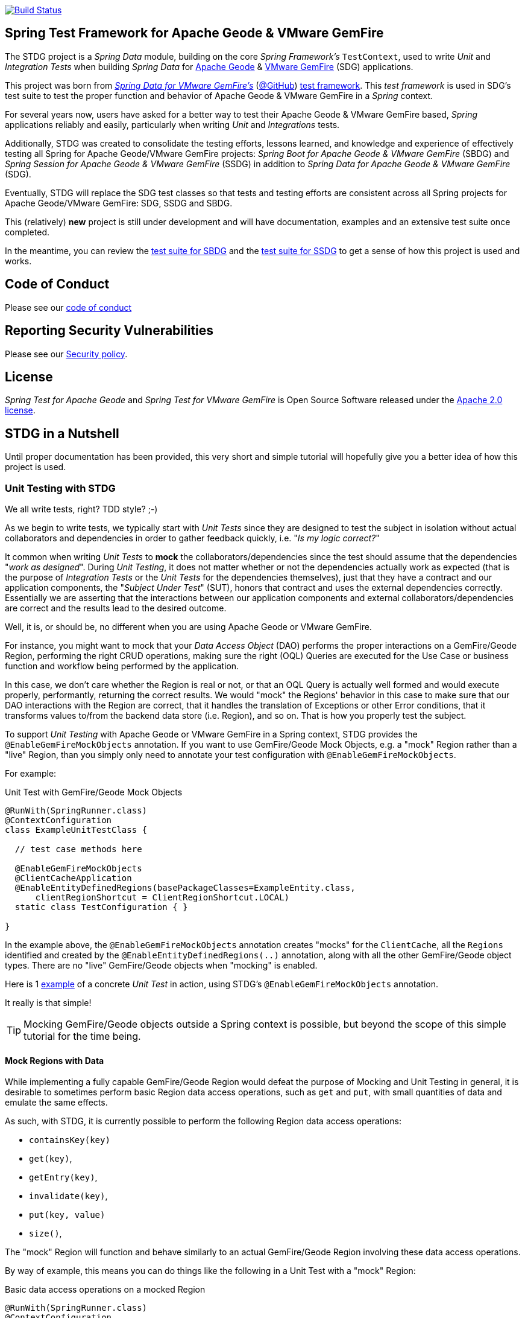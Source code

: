 image:https://api.travis-ci.org/spring-projects/spring-test-data-geode.svg?branch=master["Build Status", link="https://travis-ci.org/spring-projects/spring-test-data-geode"]

[[about]]
== Spring Test Framework for Apache Geode & VMware GemFire

The STDG project is a _Spring Data_ module, building on the core _Spring Framework's_ `TestContext`, used to write
_Unit_ and _Integration Tests_ when building _Spring Data_ for https://geode.apache.org/[Apache Geode]
& https://pivotal.io/pivotal-gemfire[VMware GemFire] (SDG) applications.

This project was born from https://spring.io/projects/spring-data-gemfire[_Spring Data for VMware GemFire's_]
(https://github.com/spring-projects/spring-data-gemfire[@GitHub])
https://github.com/spring-projects/spring-data-gemfire/tree/2.1.19.RELEASE/src/test/java/org/springframework/data/gemfire/test[test framework].
This _test framework_ is used in SDG's test suite to test the proper function and behavior of Apache Geode
& VMware GemFire in a _Spring_ context.

For several years now, users have asked for a better way to test their Apache Geode & VMware GemFire based,
_Spring_ applications reliably and easily, particularly when writing _Unit_ and _Integrations_ tests.

Additionally, STDG was created to consolidate the testing efforts, lessons learned, and knowledge and experience of
effectively testing all Spring for Apache Geode/VMware GemFire projects: _Spring Boot for Apache Geode & VMware GemFire_
(SBDG) and _Spring Session for Apache Geode & VMware GemFire_ (SSDG) in addition to
_Spring Data for Apache Geode & VMware GemFire_ (SDG).

Eventually, STDG will replace the SDG test classes so that tests and testing efforts are consistent across all Spring
projects for Apache Geode/VMware GemFire: SDG, SSDG and SBDG.

This (relatively) **new** project is still under development and will have documentation, examples and an extensive test
suite once completed.

In the meantime, you can review the
https://github.com/spring-projects/spring-boot-data-geode/tree/master/spring-geode-autoconfigure/src/test/java/org/springframework/geode/boot/autoconfigure[test suite for SBDG]
and the https://github.com/spring-projects/spring-session-data-geode/tree/master/spring-session-data-geode/src/test/java/org/springframework/session/data/gemfire[test suite for SSDG]
to get a sense of how this project is used and works.

[[code-of-conduct]]
== Code of Conduct

Please see our https://github.com/spring-projects/.github/blob/master/CODE_OF_CONDUCT.md[code of conduct]

[[report-security-vulnerability]]
== Reporting Security Vulnerabilities

Please see our https://github.com/spring-projects/spring-test-data-geode/security/policy[Security policy].

[[license]]
== License

_Spring Test for Apache Geode_ and _Spring Test for VMware GemFire_ is Open Source Software
released under the https://www.apache.org/licenses/LICENSE-2.0.html[Apache 2.0 license].


[[nutshell]]
== STDG in a Nutshell

Until proper documentation has been provided, this very short and simple tutorial will hopefully give you a better idea
of how this project is used.


[[unit-tests]]
=== Unit Testing with STDG

We all write tests, right?  TDD style?  ;-)

As we begin to write tests, we typically start with _Unit Tests_ since they are designed to test the subject
in isolation without actual collaborators and dependencies in order to gather feedback quickly,
i.e. "_Is my logic correct?_"

It common when writing _Unit Tests_ to *mock* the collaborators/dependencies since the test should assume that the
dependencies "_work as designed_".  During _Unit Testing_, it does not matter whether or not the dependencies actually
work as expected (that is the purpose of _Integration Tests_ or the _Unit Tests_ for the dependencies themselves), just
that they have a contract and our application components, the "_Subject Under Test_" (SUT), honors that contract and
uses the external dependencies correctly. Essentially we are asserting that the interactions between our application
components and external collaborators/dependencies are correct and the results lead to the desired outcome.

Well, it is, or should be, no different when you are using Apache Geode or VMware GemFire.

For instance, you might want to mock that your _Data Access Object_ (DAO) performs the proper interactions on
a GemFire/Geode Region, performing the right CRUD operations, making sure the right (OQL) Queries are executed
for the Use Case or business function and workflow being performed by the application.

In this case, we don't care whether the Region is real or not, or that an OQL Query is actually well formed and would
execute properly, performantly, returning the correct results.  We would "mock" the Regions' behavior in this case
to make sure that our DAO interactions with the Region are correct, that it handles the translation of Exceptions
or other Error conditions, that it transforms values to/from the backend data store (i.e. Region), and so on. That is
how you properly test the subject.

To support _Unit Testing_ with Apache Geode or VMware GemFire in a Spring context, STDG provides the
`@EnableGemFireMockObjects` annotation.  If you want to use GemFire/Geode Mock Objects, e.g. a "mock" Region rather
than a "live" Region, than you simply only need to annotate your test configuration with `@EnableGemFireMockObjects`.

For example:

.Unit Test with GemFire/Geode Mock Objects
[source,java]
----
@RunWith(SpringRunner.class)
@ContextConfiguration
class ExampleUnitTestClass {

  // test case methods here

  @EnableGemFireMockObjects
  @ClientCacheApplication
  @EnableEntityDefinedRegions(basePackageClasses=ExampleEntity.class,
      clientRegionShortcut = ClientRegionShortcut.LOCAL)
  static class TestConfiguration { }

}
----


In the example above, the `@EnableGemFireMockObjects` annotation creates "mocks" for the `ClientCache`, all the `Regions`
identified and created by the `@EnableEntityDefinedRegions(..)` annotation, along with all the other GemFire/Geode
object types. There are no "live" GemFire/Geode objects when "mocking" is enabled.

Here is 1
https://github.com/spring-projects/spring-test-data-geode/blob/master/spring-data-geode-test/src/test/java/org/springframework/data/gemfire/MockClientCacheApplicationIntegrationTests.java[example]
of a concrete _Unit Test_ in action, using STDG's `@EnableGemFireMockObjects` annotation.

It really is that simple!

TIP: Mocking GemFire/Geode objects outside a Spring context is possible, but beyond the scope of this simple tutorial
for the time being.

[[unit-tests-mock-region-data]]
==== Mock Regions with Data

While implementing a fully capable GemFire/Geode Region would defeat the purpose of Mocking and Unit Testing in general,
it is desirable to sometimes perform basic Region data access operations, such as `get` and `put`, with small quantities
of data and emulate the same effects.

As such, with STDG, it is currently possible to perform the following Region data access operations:

* `containsKey(key)`
* `get(key)`,
* `getEntry(key)`,
* `invalidate(key)`,
* `put(key, value)`
* `size()`,

The "mock" Region will function and behave similarly to an actual GemFire/Geode Region involving these
data access operations.

By way of example, this means you can do things like the following in a Unit Test with a "mock" Region:

.Basic data access operations on a mocked Region
[source,java]
----
@RunWith(SpringRunner.class)
@ContextConfiguration
class MyGeodeMockRegionUnitTests {

  @Resource(name = "Example")
  private Region<?, ?>  mockRegion;

  @Test
  public void simpleGetAndPutRegionOpsWork() {

      mockRegion.put(1, "test");

      assertThat(mockRegion).containsKey(1);
      assertThat(mockRegion.get(1)).isEqualTo("test");
  }

  @ClientCacheApplication
  @EnableGemFireMockObjects
  static class TestConfiguration {

    @Bean("Example")
    ClienRegionFactoryBean mockRegion(GemFireCache gemfireCache) {

        ClientRegionFactoryBean mockRegion = new ClientRegionFactoryBean();

        mockRegion.setCache(gemfireCache);

        return mockRegion;
    }
  }
}
----

Of course, you can also perform similar Region data access operations using the _Spring Data Repository_ abstraction
instead. The benefit of _Spring Data's_ _Repository_ abstraction is that it shields your application from Apache Geode
and hides the fact that you are interfacing with an Region under-the-hood by using the proper _Data Access Object_ (DAO)
pattern.

For example, you can "mock" a Region and `put`/`get` data using a _Spring Data Repository_ for the Region
as demonstrated in the following code.

Given a `Customer` application domain object annotated with the `@Region` mapping annotation:

.Customer
[source,java]
----
@Region("Customers")
class Customer {

    @Id
    private Long id;

    // ...

}
----

Along with a SD _Repository_ for `Customers`:

.CustomerRepository
[source,java]
----
interface CustomerRepository extends CrudRepository<Customer, Long> {
	//...
}
----

Then you can write a test class like the following, still using a "mock" Region to `put` and `get` actual data:

.Spring Data _Repository_ on a mocked Region
[source,java]
----
@RunWith(SpringRunner.class)
@ContextConfiguration
class MySpringDataRepositoryWithMockRegionUnitTests {

    @Autowired
    private CustomerRepository customerRepository;

    @Test
    public void simpleRepositoryCrudOpsWork() {

        Customer jonDoe = new Customer(1L, "Jon Doe");

        customerRepository.save(jonDoe);

        assertThat(customerRepository.existsById(jonDoe.getId())).isTrue();
        assertThat(customerRepository.findById(jonDoe.getId()).orElse(null)).isEqualTo(jonDoe);
    }

    @ClientCacheApplication
    @EnableEntityDefinedRegions(basePackageClasses = Customer.class)
    @EnableGemfireRepositories(basePackageClasses = CustomerRepository.class)
    static class TestConfiguration {  }

}
----

Even though you are using _Spring Data Repositories_ and the `@EnableEntityDefinedRegions` annotation (perhaps;
yes these components still work with Mocks and mock data), you can still autowire (inject) the Region and access
it directly in the same test class:

.Accessing the mock Region directly in the SD _Repository_ test
[source,java]
----
@RunWith(SpringRunner.class)
@ContextConfiguration
class MySpringDataRepositoryWithMockRegionUnitTests {

    @Autowired
    private CustomerRepository customerRepository;

    @Resource(name = "Customers")
    private Region<Long, Customer> customers;

    @Test
    public void simpleRepositoryCrudOpsWork() {
    	//...
    }

    @Test
    public void customerRegionOpsWorkToo() {

        Customer janeDoe = new Customer(2L, "Jane Doe");

        customers.put(janeDoe.getId(), janeDoe);

        assertThat(customers).containsKey(janeDoe.getId());
        assertThat(customers.get(janeDoe.getId())).isEqualTo(janeDoe);
        assertThat(customerRepository.findById(janeDoe.getId()).orElse(null)).isEqualTo(janeDoe);
    }
}
----

While you are allowed to inject a Region directly into your test class, it is better to use SDG's `GemfireTemplate`,
which wraps and decorates a Region's data access operations.  `GemfireTemplate` provides a lower-level API, closer
to the Region API, than _Spring Data Repositories_ allowing you to perform and exercise more control over advanced
functions, while still shielding you from the Region API.

The test class above could be rewritten as:

.Accessing the mock Region using the SDG `GemfireTemplate` in the SD _Repository_ test
[source,java]
----
@RunWith(SpringRunner.class)
@ContextConfiguration
class MySpringDataRepositoryWithMockRegionUnitTests {

    @Autowired
    private CustomerRepository customerRepository;

    @Autowired
    @Qualifier("customersTemplate")
    private GemfireTemplate customersTemplate;

    @Test
    public void simpleRepositoryCrudOpsWork() {
    	//...
    }

    @Test
    public void customerTemplateOpsWorkToo() {

        Customer janeDoe = new Customer(2L, "Jane Doe");

        customersTemplate.put(janeDoe.getId(), janeDoe);

        assertThat(customersTemplate).containsKey(janeDoe.getId());
        assertThat(customersTemplate.get(janeDoe.getId())).isEqualTo(janeDoe);
        assertThat(customerRepository.findById(janeDoe.getId()).orElse(null)).isEqualTo(janeDoe);
    }
}
----

For clarification, obviously many of the Region functions and behaviors are not implemented, like persistence
and overflow to disk, distribution, replication, eviction, expiration, etc.  If you find you need to test your
application with these behaviors and functions, then your test would clearly be better suited as an actual
Integration Test.

[[unit-tests-mock-region-callbacks]]
==== Mock Region Callbacks

A relatively *new* feature in STDG is the ability to register and invoke cache (Region) callbacks, such as
`CacheListeners`, or a `CacheLoader` or a `CacheWriter`.

Cache callbacks like `CacheListeners` or `CacheLoader/Writers` are user-defined, application objects that can be
registered with a Region to listen for events, load data on cache misses, or write the Region's data to a backend,
external data source.

It is sometimes useful when testing to partially mock some dependencies (a.k.a. collaborators; e.g. Regions)
while using live objects for others (e.g. cache callbacks like a `CacheListener`).

The reason behind this testing strategy is that some objects are mostly infrastructure related (e.g. a Region),
and not the primary focus of the test, while other objects are still very much tied to the application's function
and behavior (e.g. a `CacheListener` or a `CacheLoader`), i.e. they are part of the application's workflow.

As such, STDG not only allows you to register `CacheListeners` and `CacheLoaders/Writers` (you could do so before
as well), but will now additionally invoke the Listeners, Loader and Writer at the appropriate point in the Region
operation's process flow.

For example, a registered `CacheWriter` is invoked before the object (value) is put into the Region using the
`Region.put(key, value)` operation.  This is exactly what GemFire/Geode does in order to ensure consistency with
the backend, external data source.  If the `CacheWriter` throws an exception during 1 of it's event handler callbacks
(e.g. `beforeCreate(:EntryEvent<K, V>)` then it will prevent the object from being inserted into the Region.
The same behavior is true for a STDG mock Region.

By way of example, let's demonstrate with a `CacheLoader`:

.Application `CacheLoader` on mock Region
[source,java]
----
@RunWith(SpringRunner.class)
@ContextConfiguration
class MyMockRegionWithCacheLoaderUnitTests {

  @Resource(name = "Example")
  private Region example;

  @Test
  public void cacheLoaderWorks() {

    assertThat(example.get("one")).isEqualTo(1);
    assertThat(example.get("two")).isEqualTo(2);
    // ...

  }

  @ClientCacheApplication
  @EnableGemFireMockObjects
  static class TestConfiguration {

    @Bean
    ClienRegionFactoryBean exampleRegion(GemFireCache gemfireCache) {

      ClientRegionFactoryBean exampleRegion = new ClientRegionFactoryBean();

      exampleRegion.setCache(gemfireCache);
      exampleRegion.setCacheLoader(counterCacheLoader());

      return exampleRegion;
    }
  }

  @Bean
  CacheLoader<Object, Object> counterCacheLoader() {

    AtomicInteger counter = new AtomicInteger(0);

    return new CacheLoader<>() {

      @Override
      public Object load(LoaderHelper<Object, Object> helper) {
        return counter.incrementAndGet();
      }
    };
  }
}
----

As seen in the test above, performing a `Region.get(key)` for keys "one" and "two" on an initially empty Region
will result in cache misses, which will then invoke the registered, application "counter" `CacheLoader` to supply
the value for the requested keys.

You can register a `CacheWriter` along with 1 or more `CacheListeners` and they will be invoked, too.


[[integration-testing]]
=== Integration Testing with STDG

You should write many more _Unit Tests_ than _Integration Tests_ to get reliable and fast feedback.  This is a
no brainer and software development 101.

However, _Unit Tests_ do not completely take the place of _Integration Tests_, either.  Both are necessary, as are
perhaps other forms of testing (e.g. Functional Testing, Acceptance Testing, Smoke Testing, Performance Testing,
Concurrency Testing, etc).

For instance, you should verify that the (OQL) Query you just constructed, maybe even generated, is well-formed
and yields the desired results, is performant, and all that jazz.  You can only reliably do that by executing
the (OQL) Query against an actual GemFire/Geode Region with a properly constructed and deliberate data set.

This sort _Integration Test_ does not have a complex arrangement, and can be performed simply by removing
or disabling the `@EnableGemFireMockObjects` annotation in our previous example above.

However, other forms of _Integration Testing_ might require a more complex arrangement,
such as client/server integration tests.

For instance, you may want to test that a client receives all the events from the server to which it has explicitly
registered interests.  For this type of test, you need to have a (1 or more) GemFire/Geode server(s) running,
and perhaps even a few clients.

Ideally, you want to fork a GemFire/Geode server JVM process in the _Integration Test_ class requiring
a server instance.

Once again, STDG comes to the rescue.

For example:

.Client/Server Integration Test
[source,java]
----
@RunWith(SpringRunner.class)
@ContextConfiguration(classes = GeodeClientTestConfiguration.class)
class ExampleIntegrationTestClass extends ForkingClientServerIntegrationTestsSupport {

  @BeforeClass
  public static void startGemFireServer() {
    startGemFireSever(GeodeServerTestConfiguration.class);
  }

  // test case method here

  @CacheServerApplication
  @EnableEntityDefinedRegions
  static class GeodeServerTestConfiguration {

    public static void main(String[] args) {

        AnnotationConfigApplicationContext applicationContext =
          new AnnotationConfigApplicationContext(GeodeServerTestConfiguration.class);

        applicationContext.registerShutdownHook();
    }
  }

  @ClientCacheApplication
  @EnableEntityDefinedRegions
  static class GeodeClientTestConfiguration { }

}
----

First we extend the STDG provided `ForkingClientServerIntegrationTestsSupport` class.  Then, we define a JUnit
`@BeforeClass` static setup method to fork our GemFire/Geode JVM process using the `GeodeServerTestConfiguration.class`
specifying exactly how the server should be configured and finally we create the matching `GeodeClientTestConfiguration`
class to configure and bootstrap our JUnit, Spring `TestContext` based test, which acts as the client.

STDG takes care of coordinating the client & server, using random connection ports, etc.  You simply just need to
provide the configuration of the client and server as required by your application and test case(s).

Here is 1
https://github.com/spring-projects/spring-boot-data-geode/blob/master/spring-geode-autoconfigure/src/test/java/org/springframework/geode/boot/autoconfigure/security/ssl/AutoConfiguredSslIntegrationTests.java[example]
of a concrete client/server _Integration Test_ extending STDG's `ForkingClientServerIntegrationTestsSupprt` class.

Notice, too, that I am using SDG's
https://docs.spring.io/spring-data/geode/docs/current/reference/html/#bootstrap-annotation-config[Annotation-based configuration model]
(e.g. `CacheServerApplication`, `@EnableEntityDefinedRegions`) to make the GemFire/Geode configuration even easier.

If you are using SBDG with this project, then some of the annotations are not even required (e.g. `ClientCacheApplication`).

When SBDG & STDG are combined, the power you have is quite extensive.

NOTE: Through the _Integration Test_ support provided by and in STDG is relatively simple, this is also not quite yet
the ideal way for writing client/sever _Integration Tests_.  Eventually, we want to include an annotation, something
like `@ClientServerIntegrationTest(serverConfigClass = GeodeServerTestConfiguration.class)`, the equivalent to
`@EnableGemFireMockObjects` for _Unit Testing_, to make configuration and testing of client/server applications
that much easier.  See https://github.com/spring-projects/spring-test-data-geode/issues/9[Issue #9] for more details.
This feature would be loosely based on, and similar to,
_Spring Boot_ https://docs.spring.io/spring-boot/docs/current/reference/html/boot-features-testing.html[Testing]
with _Test Slices_.


[[testing-logging-behavior]]
=== Asserting Logging Behavior

It is sometimes necessary or useful to write tests to assert an application's logging behavior.

For instance, if your application needs to log an event that occurred, output configuration meta-data on startup,
alert a user to some system event such as low memory, out of disk space, or a temporary network outage, or whatever
the case might be, it is useful to assert that your application logs an appropriate message.

But, how do you assert that certain log events with an appropriate log message has been made by the application
when the conditions constituting the log event have been arranged?

Now, STDG provides the capability to 1) assert that your application, or an application component, made a log event
at the appropriate moment and 2) that the log message communicates enough contextual-based information to be useful
to the user of your application.

To do this, STDG provides the `org.springframework.data.geode.tests.logging.slf4j.logback.TestAppender` class.

This Log Appender can be used when your application logging framework is configured with _Logback_ as the provider.

You declare the `TestAppender` in a `logback.xml` configuration file as follows:

.logback.xml configuration file
[source,xml]
----
<appender name="testAppender" class="org.springframework.data.gemfire.tests.logging.slf4j.logback.TestAppender">
    <encoder>
        <pattern>TEST - %m%n</pattern>
    </encoder>
</appender>
----

Then, the `TestAppender` can be used by registering it with a `Logger`:

.Logger using the TestAppender
[source,xml]
----
<logger name="example.app.net.service.NetworkService" level="WARN">
    <appender-ref ref="testAppender"/>
</logger>
----

For example, assume your application's `NetworkService` class uses the named `Logger` to log network events,
e.g. a DDoS attack:

.Application component with logging
[source,java]
----
@Service
class NetworkService {

    private final Logger logger = LoggerFactory.getLogger(NetworkService.class);

    void processDenialOfServiceAttack(NetworkEvent event) {

        logger.warn("A DDoS attack occured at {} from IP Address {}", event.getTime(), event.getIpAddress());

        // process the network event

        logger.warn("Another log message");
    }

    void processLoginRequest(LoginRequest request) {

        logger.info("User {} is attepting to login", request.getUser().getName());

        // process login request
    }
}
----

Then, it is a simple matter to test the logging behavior of your application by doing:

.Test logging behavior of the NetworkService class
[source,java]
----
class NetworkServiceUnitTests {

  private static TestAppender testAppender = TestAppender.getInstance();

  private NetworkService service;

  @Before
  public void setup() {
    this.service = new NetworkService();
  }

  @Test
  public void processDenialOfServiceAttackLogsNetworkEvent() {

    NetworkEvent event = new NetworkEvent();

    this.service.processDenialOfServiceAttack(event);

    assertThat(testAppender.lastLogMessage())
      .isEqualTo("A DDoS attack occurred at 2019-07-02 19:39:15 from IP Address 10.22.101.16");

    assertThat(testAppender.lastLogMessage())
      .isEqualTo("Another log message");

    assertThat(testAppender.lastLogMessage()).isNull();
  }

  @Test
  public void processLoginRequestDoesNotLogAnyMessageWithLogLevelSetToWarn() {

      LoginRequest request = new LoginRequest();

      this.service.processLoginRequest(request);

      assertThat(testAppender.lastLogMessage()).isNull();
  }
}
----

You may also clear any remaining, pending log messages from the in-memory queue (`Stack`)
by calling `TestAppender.clear()`.

All log message recorded by the `TestAppender` are stored from the most recent log event to the earliest log event.
Successively calling `TestAppender.lastLogMessage()` gets the most recent, last log message recorded first, then
the next log message recorded before the last, most recent log message and so on until no more log messages
for the operation under test exists, in which case `null` is returned from `lastLogMessage()` thereafter.


[[conclusion]]
=== Conclusion

Anyway, we hope this has intrigued your interests and gets you started for now.  Ideas, contributions, or other
feedback is most welcomed.

Thank you!
